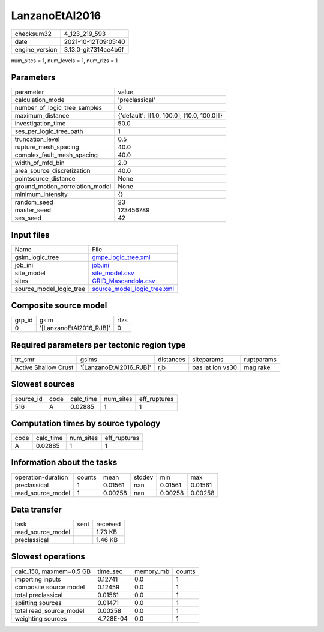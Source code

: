 LanzanoEtAl2016
===============

+----------------+----------------------+
| checksum32     | 4_123_219_593        |
+----------------+----------------------+
| date           | 2021-10-12T09:05:40  |
+----------------+----------------------+
| engine_version | 3.13.0-git7314ce4b6f |
+----------------+----------------------+

num_sites = 1, num_levels = 1, num_rlzs = 1

Parameters
----------
+---------------------------------+--------------------------------------------+
| parameter                       | value                                      |
+---------------------------------+--------------------------------------------+
| calculation_mode                | 'preclassical'                             |
+---------------------------------+--------------------------------------------+
| number_of_logic_tree_samples    | 0                                          |
+---------------------------------+--------------------------------------------+
| maximum_distance                | {'default': [[1.0, 100.0], [10.0, 100.0]]} |
+---------------------------------+--------------------------------------------+
| investigation_time              | 50.0                                       |
+---------------------------------+--------------------------------------------+
| ses_per_logic_tree_path         | 1                                          |
+---------------------------------+--------------------------------------------+
| truncation_level                | 0.5                                        |
+---------------------------------+--------------------------------------------+
| rupture_mesh_spacing            | 40.0                                       |
+---------------------------------+--------------------------------------------+
| complex_fault_mesh_spacing      | 40.0                                       |
+---------------------------------+--------------------------------------------+
| width_of_mfd_bin                | 2.0                                        |
+---------------------------------+--------------------------------------------+
| area_source_discretization      | 40.0                                       |
+---------------------------------+--------------------------------------------+
| pointsource_distance            | None                                       |
+---------------------------------+--------------------------------------------+
| ground_motion_correlation_model | None                                       |
+---------------------------------+--------------------------------------------+
| minimum_intensity               | {}                                         |
+---------------------------------+--------------------------------------------+
| random_seed                     | 23                                         |
+---------------------------------+--------------------------------------------+
| master_seed                     | 123456789                                  |
+---------------------------------+--------------------------------------------+
| ses_seed                        | 42                                         |
+---------------------------------+--------------------------------------------+

Input files
-----------
+-------------------------+--------------------------------------------------------------+
| Name                    | File                                                         |
+-------------------------+--------------------------------------------------------------+
| gsim_logic_tree         | `gmpe_logic_tree.xml <gmpe_logic_tree.xml>`_                 |
+-------------------------+--------------------------------------------------------------+
| job_ini                 | `job.ini <job.ini>`_                                         |
+-------------------------+--------------------------------------------------------------+
| site_model              | `site_model.csv <site_model.csv>`_                           |
+-------------------------+--------------------------------------------------------------+
| sites                   | `GRID_Mascandola.csv <GRID_Mascandola.csv>`_                 |
+-------------------------+--------------------------------------------------------------+
| source_model_logic_tree | `source_model_logic_tree.xml <source_model_logic_tree.xml>`_ |
+-------------------------+--------------------------------------------------------------+

Composite source model
----------------------
+--------+-------------------------+------+
| grp_id | gsim                    | rlzs |
+--------+-------------------------+------+
| 0      | '[LanzanoEtAl2016_RJB]' | 0    |
+--------+-------------------------+------+

Required parameters per tectonic region type
--------------------------------------------
+----------------------+-------------------------+-----------+------------------+------------+
| trt_smr              | gsims                   | distances | siteparams       | ruptparams |
+----------------------+-------------------------+-----------+------------------+------------+
| Active Shallow Crust | '[LanzanoEtAl2016_RJB]' | rjb       | bas lat lon vs30 | mag rake   |
+----------------------+-------------------------+-----------+------------------+------------+

Slowest sources
---------------
+-----------+------+-----------+-----------+--------------+
| source_id | code | calc_time | num_sites | eff_ruptures |
+-----------+------+-----------+-----------+--------------+
| 516       | A    | 0.02885   | 1         | 1            |
+-----------+------+-----------+-----------+--------------+

Computation times by source typology
------------------------------------
+------+-----------+-----------+--------------+
| code | calc_time | num_sites | eff_ruptures |
+------+-----------+-----------+--------------+
| A    | 0.02885   | 1         | 1            |
+------+-----------+-----------+--------------+

Information about the tasks
---------------------------
+--------------------+--------+---------+--------+---------+---------+
| operation-duration | counts | mean    | stddev | min     | max     |
+--------------------+--------+---------+--------+---------+---------+
| preclassical       | 1      | 0.01561 | nan    | 0.01561 | 0.01561 |
+--------------------+--------+---------+--------+---------+---------+
| read_source_model  | 1      | 0.00258 | nan    | 0.00258 | 0.00258 |
+--------------------+--------+---------+--------+---------+---------+

Data transfer
-------------
+-------------------+------+----------+
| task              | sent | received |
+-------------------+------+----------+
| read_source_model |      | 1.73 KB  |
+-------------------+------+----------+
| preclassical      |      | 1.46 KB  |
+-------------------+------+----------+

Slowest operations
------------------
+-------------------------+-----------+-----------+--------+
| calc_150, maxmem=0.5 GB | time_sec  | memory_mb | counts |
+-------------------------+-----------+-----------+--------+
| importing inputs        | 0.12741   | 0.0       | 1      |
+-------------------------+-----------+-----------+--------+
| composite source model  | 0.12459   | 0.0       | 1      |
+-------------------------+-----------+-----------+--------+
| total preclassical      | 0.01561   | 0.0       | 1      |
+-------------------------+-----------+-----------+--------+
| splitting sources       | 0.01471   | 0.0       | 1      |
+-------------------------+-----------+-----------+--------+
| total read_source_model | 0.00258   | 0.0       | 1      |
+-------------------------+-----------+-----------+--------+
| weighting sources       | 4.728E-04 | 0.0       | 1      |
+-------------------------+-----------+-----------+--------+